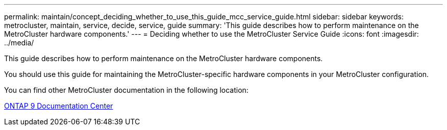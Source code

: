 ---
permalink: maintain/concept_deciding_whether_to_use_this_guide_mcc_service_guide.html
sidebar: sidebar
keywords: metrocluster, maintain, service, decide, service, guide
summary: 'This guide describes how to perform maintenance on the MetroCluster hardware components.'
---
= Deciding whether to use the MetroCluster Service Guide
:icons: font
:imagesdir: ../media/

[.lead]
This guide describes how to perform maintenance on the MetroCluster hardware components.

You should use this guide for maintaining the MetroCluster-specific hardware components in your MetroCluster configuration.

You can find other MetroCluster documentation in the following location:

https://docs.netapp.com/ontap-9/index.jsp[ONTAP 9 Documentation Center]
